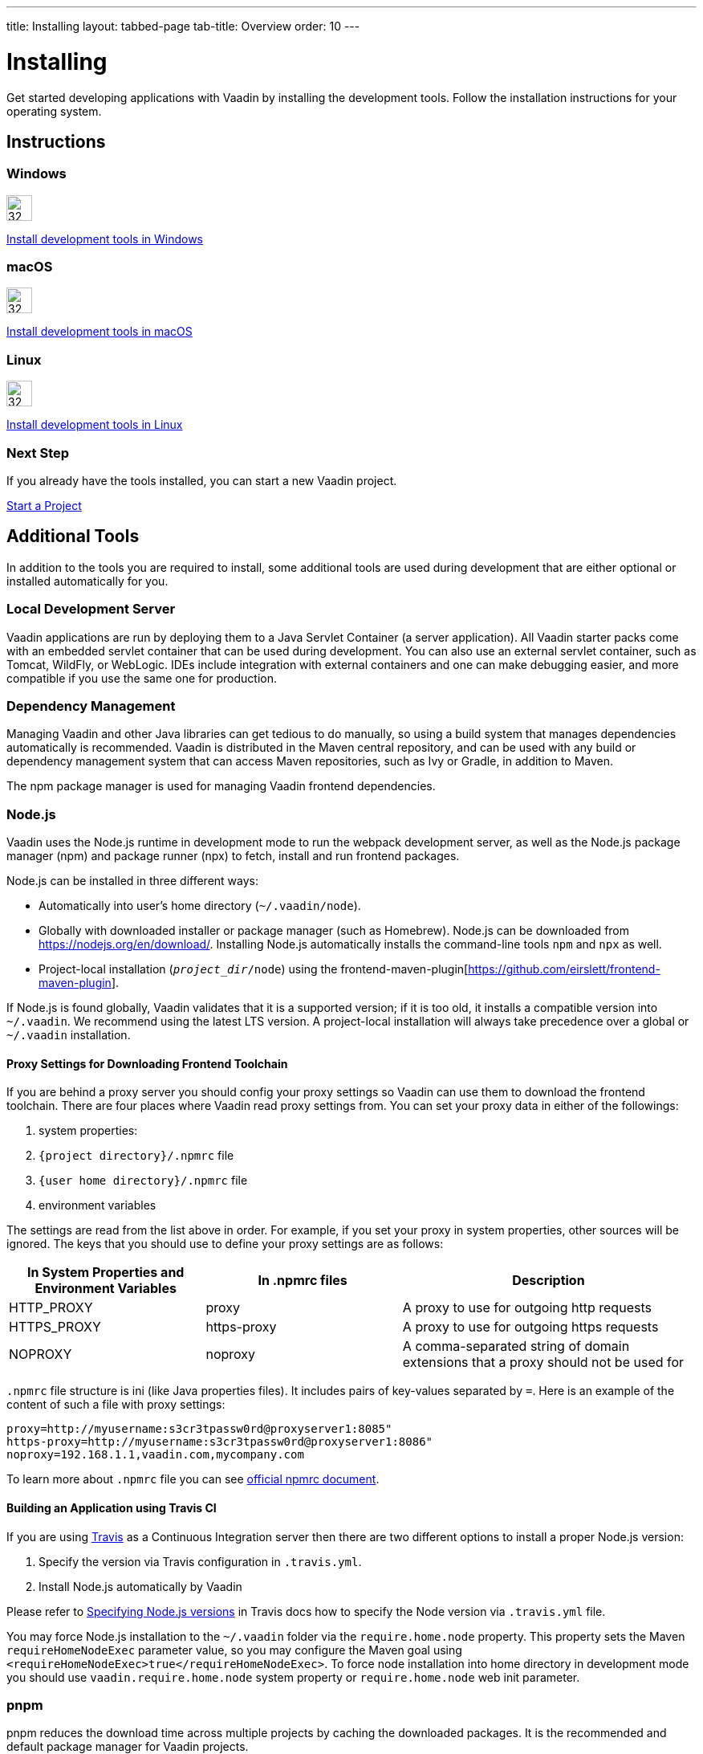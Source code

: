 ---
title: Installing
layout: tabbed-page
tab-title: Overview
order: 10
---

= Installing
:toclevels: 2

[.lead]
Get started developing applications with Vaadin by installing the development tools.
Follow the installation instructions for your operating system.

[.cards.quiet.large.hide-title]
== Instructions

++++
<style>
.card .icon {
  --color-stop1: var(--blue-500);
  --color-stop2: var(--violet-500);
}
</style>
++++

[.card]
=== Windows
image::_images/windows.svg[32, 32, opts=inline, role=icon]
<<windows#,Install development tools in Windows>>

[.card]
=== macOS
image::_images/macos.svg[32, 32, opts=inline, role=icon]
<<macos#,Install development tools in macOS>>

[.card]
=== Linux
image::_images/linux.svg[32, 32, opts=inline, role=icon]
<<linux#,Install development tools in Linux>>

=== Next Step
If you already have the tools installed, you can start a new Vaadin project.

xref:../start-project#[Start a Project, role="button secondary water"]



== Additional Tools

In addition to the tools you are required to install, some additional tools are used during development that are either optional or installed automatically for you.

=== Local Development Server

Vaadin applications are run by deploying them to a Java Servlet Container (a server application).
All Vaadin starter packs come with an embedded servlet container that can be used during development.
You can also use an external servlet container, such as Tomcat, WildFly, or WebLogic.
IDEs include integration with external containers and one can make debugging easier, and more compatible if you use the same one for production.

=== Dependency Management

Managing Vaadin and other Java libraries can get tedious to do manually, so using a build system that manages dependencies automatically is recommended.
Vaadin is distributed in the Maven central repository, and can be used with any build or dependency management system that can access Maven repositories, such as Ivy or Gradle, in addition to Maven.

The npm package manager is used for managing Vaadin frontend dependencies.

=== Node.js

Vaadin uses the Node.js runtime in development mode to run the webpack development server, as well as the Node.js package manager (npm) and package runner (npx) to fetch, install and run frontend packages.

Node.js can be installed in three different ways:

- Automatically into user's home directory (`~/.vaadin/node`).
- Globally with downloaded installer or package manager (such as Homebrew).
  Node.js can be downloaded from https://nodejs.org/en/download/[https://nodejs.org/en/download/].
  Installing Node.js automatically installs the command-line tools `npm` and `npx` as well.
- Project-local installation (`_project_dir_/node`) using the frontend-maven-plugin[https://github.com/eirslett/frontend-maven-plugin].

If Node.js is found globally, Vaadin validates that it is a supported version; if it is too old, it installs a compatible version into `~/.vaadin`.
We recommend using the latest LTS version.
A project-local installation will always take precedence over a global or `~/.vaadin` installation.


==== Proxy Settings for Downloading Frontend Toolchain

If you are behind a proxy server you should config your proxy settings so Vaadin can use them to download the frontend toolchain.
There are four places where Vaadin read proxy settings from.
You can set your proxy data in either of the followings:

. system properties:
. `{project directory}/.npmrc` file
. `{user home directory}/.npmrc` file
. environment variables

The settings are read from the list above in order.
For example, if you set your proxy in system properties, other sources will be ignored.
The keys that you should use to define your proxy settings are as follows:

[cols="2,2,3", options=header,frame=none,grid=rows]
|===
|In System Properties and Environment Variables
|In .npmrc files
|Description

|HTTP_PROXY
|proxy
|A proxy to use for outgoing http requests

|HTTPS_PROXY
|https-proxy
|A proxy to use for outgoing https requests

|NOPROXY
|noproxy
|A comma-separated string of domain extensions that a proxy should not be used for
|===

`.npmrc` file structure is ini (like Java properties files).
It includes pairs of key-values separated by `=`.
Here is an example of the content of such a file with proxy settings:
```
proxy=http://myusername:s3cr3tpassw0rd@proxyserver1:8085"
https-proxy=http://myusername:s3cr3tpassw0rd@proxyserver1:8086"
noproxy=192.168.1.1,vaadin.com,mycompany.com
```

To learn more about `.npmrc` file you can see https://docs.npmjs.com/configuring-npm/npmrc[official npmrc document].

==== Building an Application using Travis CI

If you are using https://travis-ci.org/[Travis] as a Continuous Integration server then there are two different options to install a proper Node.js version:

. Specify the version via Travis configuration in `.travis.yml`.
. Install Node.js automatically by Vaadin

Please refer to https://docs.travis-ci.com/user/languages/javascript-with-nodejs/#specifying-nodejs-versions[Specifying Node.js versions] in Travis docs how to specify the Node version via `.travis.yml` file.

You may force Node.js installation to the `~/.vaadin` folder via the `require.home.node` property.
This property sets the Maven `requireHomeNodeExec` parameter value, so you may configure the Maven goal using `<requireHomeNodeExec>true</requireHomeNodeExec>`.
To force node installation into home directory in development mode you should use `vaadin.require.home.node` system property or `require.home.node` web init parameter.


=== pnpm

pnpm reduces the download time across multiple projects by caching the downloaded packages.
It is the recommended and default package manager for Vaadin projects.

You do not need to install pnpm separately.
Vaadin uses npx, the node package runner to locate (and if necessary download) a compatible pnpm version.
If you have installed pnpm globally (via `npm install -g pnpm`), the installed version is used by default unless it is determined to be too old.

To install a custom frontend package into your project with pnpm, install Node.js globally and run pnpm using npx.
For example, to add the `mobx` package as a dependency in `package.json` as well as install it into `node_modules`, run the following command in the project directory:

```
npx pnpm add mobx
```

If you have installed pnpm globally, you can alternatively call it directly:

```
pnpm add mobx
```

Vaadin requires pnpm 5 or newer.
If you have already installed an older version of pnpm globally the above command runs the old version; either upgrade pnpm or pass a version specifier to npx, for example `pnpm@5.15.2` instead of `pnpm`.
See the https://pnpm.js.org/[pnpm website] for more information about available commands and flags.

[NOTE]
Vaadin expects transitive platform dependencies to be available directly under `node_modules`.
In Vaadin versions earlier than 19 that use pnpm, the `--shamefully-hoist` flag must be explicitly given to pnpm during package installation: `pnpm i --shamefully-hoist mobx`.
